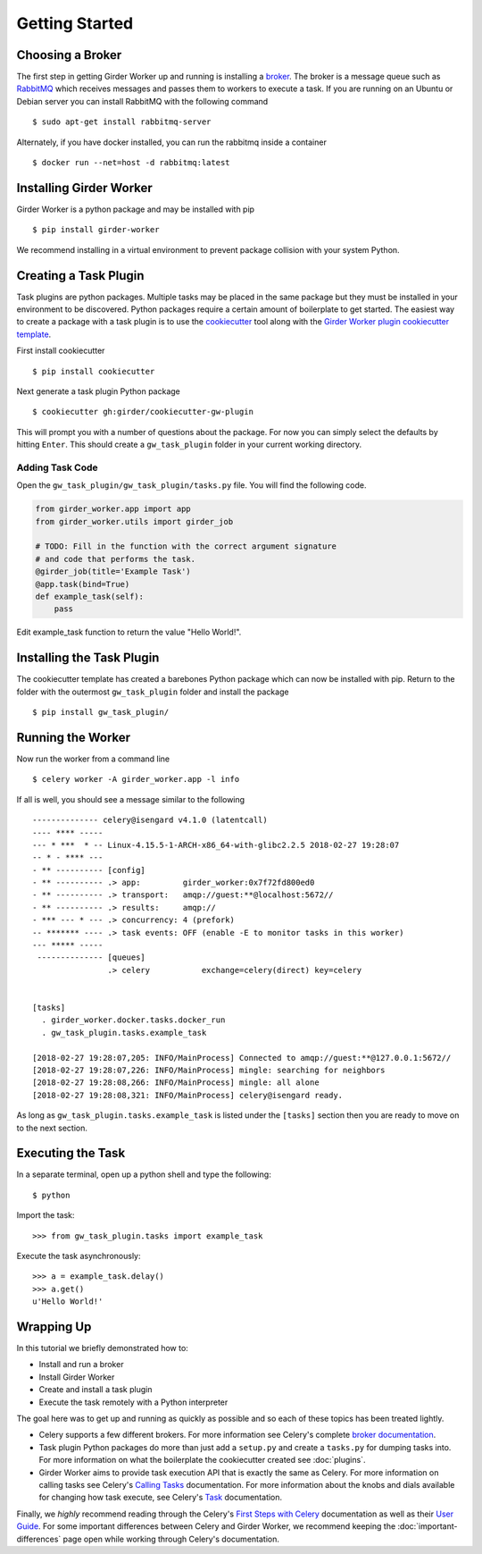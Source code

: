 Getting Started
***************

Choosing a Broker
=================

The first step in getting Girder Worker up and running is installing a `broker <http://docs.celeryproject.org/en/latest/getting-started/first-steps-with-celery.html#choosing-a-broker>`_. The broker is a message queue such as `RabbitMQ <https://www.rabbitmq.com/>`_ which receives messages and passes them to workers to execute a task. If you are running on an Ubuntu or Debian server you can install RabbitMQ with the following command ::

  $ sudo apt-get install rabbitmq-server

Alternately, if you have docker installed,  you can run the rabbitmq inside a container ::

  $ docker run --net=host -d rabbitmq:latest

Installing Girder Worker
========================

Girder Worker is a python package and may be installed with pip ::

  $ pip install girder-worker

We recommend installing in a virtual environment to prevent package
collision with your system Python.

.. _creating-task-plugin:

Creating a Task Plugin
======================

Task plugins are python packages. Multiple tasks may be placed in the same package but they must be installed in your environment to be discovered. Python packages require a certain amount of boilerplate to get started. The easiest way to create a package with a task plugin is to use the `cookiecutter <https://cookiecutter.readthedocs.io/en/latest/>`_ tool along with the `Girder Worker plugin cookiecutter template <https://github.com/girder/cookiecutter-gw-plugin>`_.

First install cookiecutter ::

  $ pip install cookiecutter

Next generate a task plugin Python package ::

  $ cookiecutter gh:girder/cookiecutter-gw-plugin

This will prompt you with a number of questions about the package. For now you can simply select the defaults by hitting ``Enter``. This should create a ``gw_task_plugin`` folder in your current working directory.

Adding Task Code
----------------

Open the ``gw_task_plugin/gw_task_plugin/tasks.py`` file. You will find the following code.

.. code-block:: python

   from girder_worker.app import app
   from girder_worker.utils import girder_job

   # TODO: Fill in the function with the correct argument signature
   # and code that performs the task.
   @girder_job(title='Example Task')
   @app.task(bind=True)
   def example_task(self):
       pass

Edit example_task function to return the value "Hello World!".

Installing the Task Plugin
==========================

The cookiecutter template has created a barebones Python package which can now be installed with pip.  Return to the folder with the outermost ``gw_task_plugin`` folder and install the package ::

  $ pip install gw_task_plugin/

Running the Worker
==================

Now run the worker from a command line ::

  $ celery worker -A girder_worker.app -l info

If all is well,  you should see a message similar to the following ::

   -------------- celery@isengard v4.1.0 (latentcall)
   ---- **** -----
   --- * ***  * -- Linux-4.15.5-1-ARCH-x86_64-with-glibc2.2.5 2018-02-27 19:28:07
   -- * - **** ---
   - ** ---------- [config]
   - ** ---------- .> app:         girder_worker:0x7f72fd800ed0
   - ** ---------- .> transport:   amqp://guest:**@localhost:5672//
   - ** ---------- .> results:     amqp://
   - *** --- * --- .> concurrency: 4 (prefork)
   -- ******* ---- .> task events: OFF (enable -E to monitor tasks in this worker)
   --- ***** -----
    -------------- [queues]
                   .> celery           exchange=celery(direct) key=celery


   [tasks]
     . girder_worker.docker.tasks.docker_run
     . gw_task_plugin.tasks.example_task

   [2018-02-27 19:28:07,205: INFO/MainProcess] Connected to amqp://guest:**@127.0.0.1:5672//
   [2018-02-27 19:28:07,226: INFO/MainProcess] mingle: searching for neighbors
   [2018-02-27 19:28:08,266: INFO/MainProcess] mingle: all alone
   [2018-02-27 19:28:08,321: INFO/MainProcess] celery@isengard ready.


As long as ``gw_task_plugin.tasks.example_task`` is listed under the ``[tasks]`` section then you are ready to move on to the next section.

Executing the Task
==================
In a separate terminal,  open up a python shell and type the following: ::

    $ python

Import the task: ::

    >>> from gw_task_plugin.tasks import example_task

Execute the task asynchronously: ::

    >>> a = example_task.delay()
    >>> a.get()
    u'Hello World!'

Wrapping Up
===========

In this tutorial we briefly demonstrated how to:

+ Install and run a broker
+ Install Girder Worker
+ Create and install a task plugin
+ Execute the task remotely with a Python interpreter

The goal here was to get up and running as quickly as possible and so each of these topics has been treated lightly.


+ Celery supports a few different brokers. For more information see Celery's complete `broker documentation <http://docs.celeryproject.org/en/latest/getting-started/brokers/index.html>`_.
+ Task plugin Python packages do more than just add a ``setup.py`` and create a ``tasks.py`` for dumping tasks into. For more information on what the boilerplate the cookiecutter created see :doc:`plugins`.
+ Girder Worker aims to provide task execution API that is exactly the same as Celery. For more information on calling tasks see Celery's `Calling Tasks <http://docs.celeryproject.org/en/latest/getting-started/next-steps.html#calling-tasks>`_ documentation. For more information about the knobs and dials available for changing how task execute, see Celery's `Task <http://docs.celeryproject.org/en/latest/userguide/tasks.html>`_ documentation.

Finally,  we *highly* recommend reading through the Celery's `First Steps with Celery <http://docs.celeryproject.org/en/latest/getting-started/first-steps-with-celery.html>`_ documentation as well as their `User Guide <http://docs.celeryproject.org/en/latest/userguide/index.html#guide>`_. For some important differences between Celery and Girder Worker,  we recommend keeping the :doc:`important-differences` page open while working through Celery's documentation.
